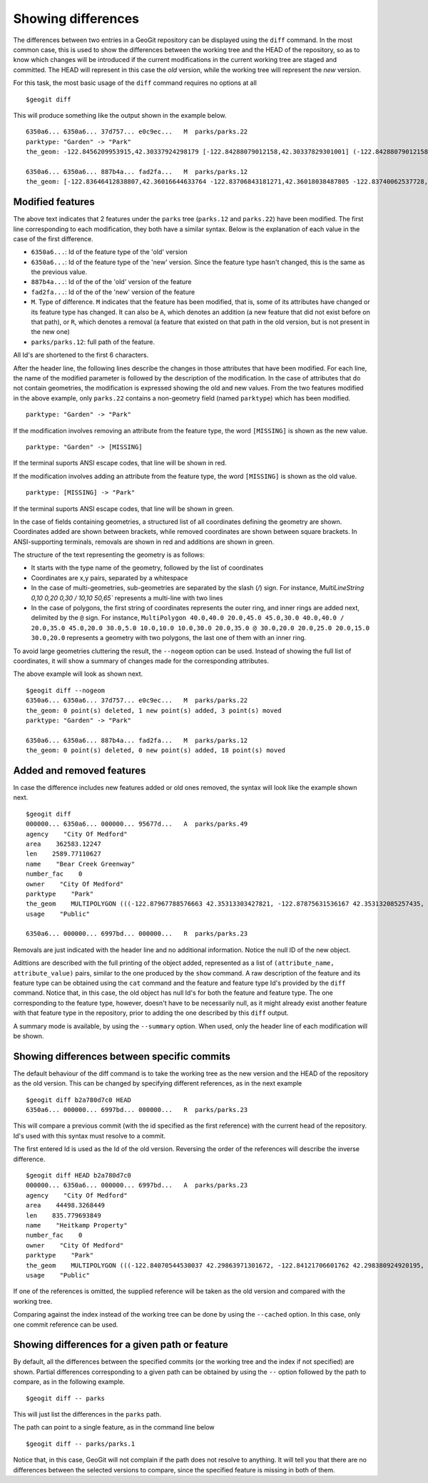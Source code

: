 Showing differences
===================

The differences between two entries in a GeoGit repository can be displayed using the ``diff`` command. In the most common case, this is used to show the differences between the working tree and the HEAD of the repository, so as to know which changes will be introduced if the current modifications in the current working tree are staged and committed. The HEAD will represent in this case the *old* version, while the working tree will represent the *new* version.

For this task, the most basic usage of the ``diff`` command requires no options at all

::

	$geogit diff


This will produce something like the output shown in the example below.

::

	6350a6... 6350a6... 37d757... e0c9ec...   M  parks/parks.22
	parktype: "Garden" -> "Park"
	the_geom: -122.8456209953915,42.30337924298179 [-122.84288079012158,42.30337829301001] (-122.84288079012158,42.30406953954324) -122.84062871947361,42.303377484342896 -122.84402124697434,42.29758391876194 [-122.8425462600999,42.29842718304132] (-122.84348886900885,42.29846488739768) -122.84403459217438,42.299849758882665 (-122.84467141796014,42.29932750407095) -122.84553477839586,42.29898797978287 [-122.8455264791633,42.29813114136922] (-122.84516200371851,42.2974273267172) -122.84562615512898,42.29822488745995 -122.84562739414677,42.29869863907225 -122.84562865934777,42.29887914225196 -122.84562746190791,42.29938631374956 -122.84562038858874,42.29949283132804 -122.84562093251843,42.30009514260314 -122.84561954067343,42.300597171392674 -122.84562020542222,42.3019375538702 -122.84562986430872,42.302242481706564 -122.84562420177575,42.3031702527034 -122.84562286340557,42.30323277320125 -122.8456209953915,42.30337924298179 @-122.84070544530037,42.29863971301672 -122.84066916748334,42.298658265906056 -122.84114150211431,42.29917259286536 -122.84175134391927,42.2988708450611 -122.84154879818728,42.298647383830684 -122.84162235642542,42.29829337633362 -122.8412561201354,42.297896172348146 -122.8417060301776,42.29766808625502 -122.8412177383454,42.29741710209413 -122.84103109529498,42.29732116850443 -122.84088785596595,42.29783772129766 -122.8398848619697,42.29795997303185 -122.83999152040946,42.29828853706577 -122.84070544530037,42.2986397130167

	6350a6... 6350a6... 887b4a... fad2fa...   M  parks/parks.12
	the_geom: [-122.83646412838807,42.36016644633764 -122.83706843181271,42.36018038487805 -122.83740062537728,42.360187694790284 -122.83773129525122,42.36019528458837 -122.83795404148778,42.36020136945975 -122.83819236923999,42.36020660256662 -122.83846546872873,42.360518040102995 -122.83876233613934,42.36084768643743 -122.83979986790222,42.361999744796655 -122.83876583032126,42.36206395843249 -122.8387666181915,42.36241475445113 -122.8350544594257,42.362400655348836 -122.83505311158638,42.36190072779918 -122.8352814492704,42.36189781560542 -122.83546514962634,42.36183970799634 -122.8355995051357,42.361675638841625 -122.83649163970789,42.36166473464665 -122.83646412838807,42.36016644633764] (-122.83765019705244,42.36225229123015 -122.83825450047708,42.36226622977056 -122.83858669404165,42.362273539682796 -122.83891736391558,42.362281129480884 -122.83914011015214,42.362287214352264 -122.83937843790436,42.36229244745913 -122.8396515373931,42.36260388499551 -122.8399484048037,42.36293353132994 -122.84098593656658,42.36408558968917 -122.83995189898563,42.364149803325006 -122.83995268685587,42.36450059934364 -122.83624052809007,42.36448650024135 -122.83623918025074,42.363986572691694 -122.83646751793476,42.36398366049793 -122.83665121829071,42.36392555288885 -122.83678557380007,42.36376148373414 -122.83767770837225,42.363750579539165 -122.83765019705244,42.36225229123015) /


Modified features
------------------


The above text indicates that 2 features under the ``parks`` tree (``parks.12`` and ``parks.22``) have been modified. The first line corresponding to each modification, they both have a similar syntax. Below is the explanation of each value in the case of the first difference.

- ``6350a6...``: Id of the feature type of the 'old' version
- ``6350a6...``: Id of the feature type of the 'new' version. Since the feature type hasn't changed, this is the same as the previous value.
- ``887b4a...``: Id of the of the 'old' version of the feature
- ``fad2fa...``: Id of the of the 'new' version of the feature
- ``M``. Type of difference. ``M`` indicates that the feature has been modified, that is, some of its attributes have changed or its feature type has changed. It can also be ``A``, which denotes an addition (a new feature that did not exist before on that path), or ``R``, which denotes a removal (a feature that existed on that path in the old version, but is not present in the new one)
- ``parks/parks.12``: full path of the feature.

All Id's are shortened to the first 6 characters.

After the header line, the following lines describe the changes in those attributes that have been modified. For each line, the name of the modified parameter is followed by the description of the modification. In the case of attributes that do not contain geometries, the modification is expressed showing the old and new values. From the two features modified in the above example, only ``parks.22`` contains a non-geometry field (named ``parktype``) which has been modified.

::

	parktype: "Garden" -> "Park"

If the modification involves removing an attribute from the feature type, the word ``[MISSING]`` is shown as the new value.

::

	parktype: "Garden" -> [MISSING]

If the terminal suports ANSI escape codes, that line will be shown in red.

If the modification involves adding an attribute from the feature type, the word ``[MISSING]`` is shown as the old value.

::

	parktype: [MISSING] -> "Park"

If the terminal suports ANSI escape codes, that line will be shown in green.

In the case of fields containing geometries, a structured list of all coordinates defining the geometry are shown. Coordinates added are shown between brackets, while removed coordinates are shown between square brackets. In ANSI-supporting terminals, removals are shown in red and additions are shown in green.

The structure of the text representing the geometry is as follows:

- It starts with the type name of the geometry, followed by the list of coordinates
- Coordinates are x,y pairs, separated by a whitespace
- In the case of multi-geometries, sub-geometries are separated by the slash (`/`) sign. For instance, `MultiLineString 0,10 0,20 0,30 / 10,10 50,65`` represents a multi-line with two lines
- In the case of polygons, the first string of coordinates represents the outer ring, and inner rings are added next, delimited by the ``@`` sign. For instance, ``MultiPolygon 40.0,40.0 20.0,45.0 45.0,30.0 40.0,40.0 / 20.0,35.0 45.0,20.0 30.0,5.0 10.0,10.0 10.0,30.0 20.0,35.0 @ 30.0,20.0 20.0,25.0 20.0,15.0 30.0,20.0`` represents a geometry with two polygons, the last one of them with an inner ring.

To avoid large geometries cluttering the result, the ``--nogeom`` option can be used. Instead of showing the full list of coordinates, it will show a summary of changes made for the corresponding attributes.

The above example will look as shown next.

::

	$geogit diff --nogeom
	6350a6... 6350a6... 37d757... e0c9ec...   M  parks/parks.22
	the_geom: 0 point(s) deleted, 1 new point(s) added, 3 point(s) moved
	parktype: "Garden" -> "Park"

	6350a6... 6350a6... 887b4a... fad2fa...   M  parks/parks.12
	the_geom: 0 point(s) deleted, 0 new point(s) added, 18 point(s) moved

Added and removed features
---------------------------

In case the difference includes new features added or old ones removed, the syntax will look like the example shown next.

::

	$geogit diff
	000000... 6350a6... 000000... 95677d...   A  parks/parks.49
	agency    "City Of Medford"
	area    362583.12247
	len    2589.77110627
	name    "Bear Creek Greenway"
	number_fac    0
	owner    "City Of Medford"
	parktype    "Park"
	the_geom    MULTIPOLYGON (((-122.87967788576663 42.35313303427821, -122.87875631536167 42.353132085257435, -122.8781124540551 42.3507669501685, -122.87840825291133 42.35076003147308, -122.87997783607581 42.35072334448266, -122.87996842132236 42.35313334287105, -122.87967788576663 42.35313303427821)))
	usage    "Public"

	6350a6... 000000... 6997bd... 000000...   R  parks/parks.23

Removals are just indicated with the header line and no additional information. Notice the null ID of the new object.

Adittions are described with the full printing of the object added, represented as a list of ``(attribute_name, attribute_value)`` pairs, similar to the one produced by the ``show`` command. A raw description of the feature and its feature type can be obtained using the ``cat`` command and the feature and feature type Id's provided by the ``diff`` command. Notice that, in this case, the old object has null Id's for both the feature and feature type. The one corresponding to the feature type, however, doesn't have to be necessarily null, as it might already exist another feature with that feature type in the repository, prior to adding the one described by this ``diff`` output.

A summary mode is available, by using the ``--summary`` option. When used, only the header line of each modification will be shown.


Showing differences between specific commits
---------------------------------------------

The default behaviour of the diff command is to take the working tree as the new version and the HEAD of the repository as the old version. This can be changed by specifying different references, as in the next example

::

	$geogit diff b2a780d7c0 HEAD
	6350a6... 000000... 6997bd... 000000...   R  parks/parks.23

This will compare a previous commit (with the id specified as the first reference) with the current head of the repository. Id's used with this syntax must resolve to a commit.

The first entered Id is used as the Id of the old version. Reversing the order of the references will describe the inverse difference.

::

	$geogit diff HEAD b2a780d7c0
	000000... 6350a6... 000000... 6997bd...   A  parks/parks.23
	agency    "City Of Medford"
	area    44498.3268449
	len    835.779693849
	name    "Heitkamp Property"
	number_fac    0
	owner    "City Of Medford"
	parktype    "Park"
	the_geom    MULTIPOLYGON (((-122.84070544530037 42.29863971301672, -122.84121706601762 42.298380924920195, -122.84145235102078 42.298541042984006, -122.84154879818728 42.298647383830684, -122.84175134391927 42.2988708450611, -122.84114150211431 42.29917259286536, -122.84066916748334 42.298658265906056, -122.84070544530037 42.29863971301672)))
	usage    "Public"

If one of the references is omitted, the supplied reference will be taken as the old version and compared with the working tree.

Comparing against the index instead of the working tree can be done by using the ``--cached`` option. In this case, only one commit reference can be used.

Showing differences for a given path or feature
------------------------------------------------

By default, all the differences between the specified commits (or the working tree and the index if not specified) are shown. Partial differences corresponding to a given path can be obtained by using the ``--`` option followed by the path to compare, as in the following example.

::

	$geogit diff -- parks

This will just list the differences in the ``parks`` path.

The path can point to a single feature, as in the command line below

::

	$geogit diff -- parks/parks.1


Notice that, in this case, GeoGit will not complain if the path does not resolve to anything. It will tell you that there are no differences between the selected versions to compare, since the specified feature is missing in both of them.




